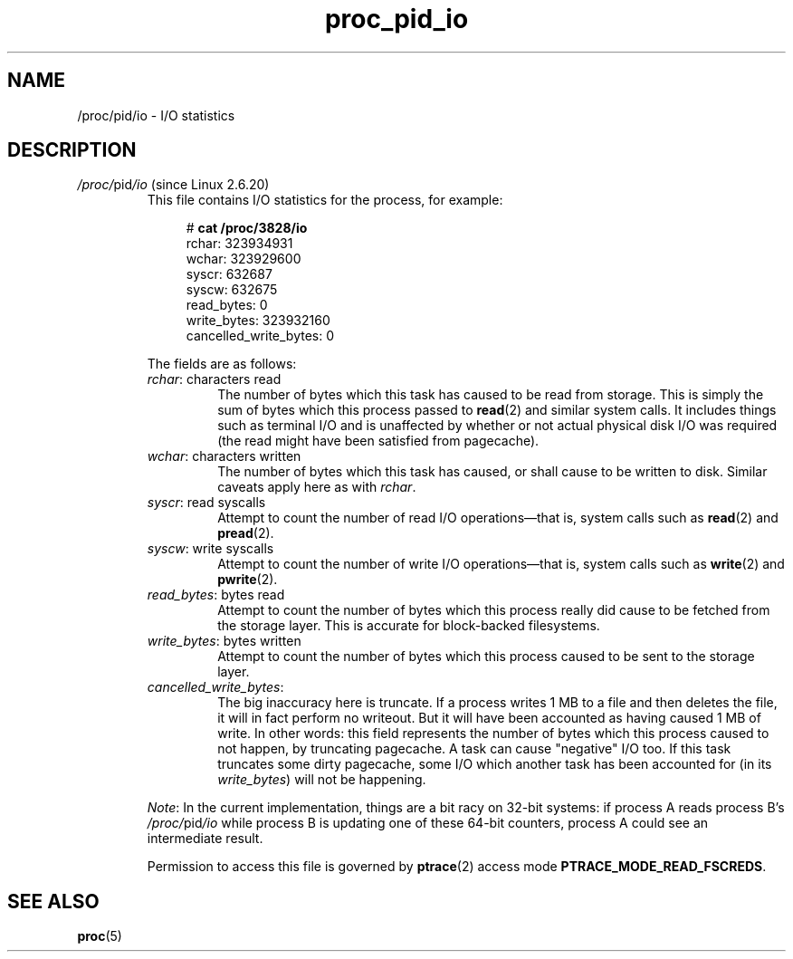 .\" Copyright (C) 1994, 1995, Daniel Quinlan <quinlan@yggdrasil.com>
.\" Copyright (C) 2002-2008, 2017, Michael Kerrisk <mtk.manpages@gmail.com>
.\" Copyright (C) 2023, Alejandro Colomar <alx@kernel.org>
.\"
.\" SPDX-License-Identifier: GPL-3.0-or-later
.\"
.TH proc_pid_io 5 (date) "Linux man-pages (unreleased)"
.SH NAME
/proc/pid/io \- I/O statistics
.SH DESCRIPTION
.TP
.IR /proc/ pid /io " (since Linux 2.6.20)"
.\" commit 7c3ab7381e79dfc7db14a67c6f4f3285664e1ec2
This file contains I/O statistics for the process, for example:
.IP
.in +4n
.EX
.RB "#" " cat /proc/3828/io"
rchar: 323934931
wchar: 323929600
syscr: 632687
syscw: 632675
read_bytes: 0
write_bytes: 323932160
cancelled_write_bytes: 0
.EE
.in
.IP
The fields are as follows:
.RS
.TP
.IR rchar ": characters read"
The number of bytes which this task has caused to be read from storage.
This is simply the sum of bytes which this process passed to
.BR read (2)
and similar system calls.
It includes things such as terminal I/O and
is unaffected by whether or not actual
physical disk I/O was required (the read might have been satisfied from
pagecache).
.TP
.IR wchar ": characters written"
The number of bytes which this task has caused, or shall cause to be written
to disk.
Similar caveats apply here as with
.IR rchar .
.TP
.IR syscr ": read syscalls"
Attempt to count the number of read I/O operations\[em]that is,
system calls such as
.BR read (2)
and
.BR pread (2).
.TP
.IR syscw ": write syscalls"
Attempt to count the number of write I/O operations\[em]that is,
system calls such as
.BR write (2)
and
.BR pwrite (2).
.TP
.IR read_bytes ": bytes read"
Attempt to count the number of bytes which this process really did cause to
be fetched from the storage layer.
This is accurate for block-backed filesystems.
.TP
.IR write_bytes ": bytes written"
Attempt to count the number of bytes which this process caused to be sent to
the storage layer.
.TP
.IR cancelled_write_bytes :
The big inaccuracy here is truncate.
If a process writes 1 MB to a file and then deletes the file,
it will in fact perform no writeout.
But it will have been accounted as having caused 1 MB of write.
In other words: this field represents the number of bytes which this process
caused to not happen, by truncating pagecache.
A task can cause "negative" I/O too.
If this task truncates some dirty pagecache,
some I/O which another task has been accounted for
(in its
.IR write_bytes )
will not be happening.
.RE
.IP
.IR Note :
In the current implementation, things are a bit racy on 32-bit systems:
if process A reads process B's
.IR /proc/ pid /io
while process B is updating one of these 64-bit counters,
process A could see an intermediate result.
.IP
Permission to access this file is governed by
.BR ptrace (2)
access mode
.BR PTRACE_MODE_READ_FSCREDS .
.SH SEE ALSO
.BR proc (5)
